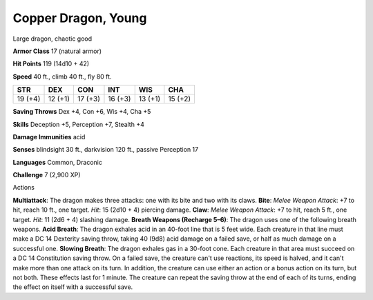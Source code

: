 
.. _srd_Copper-Dragon-Young:

Copper Dragon, Young
--------------------

Large dragon, chaotic good

**Armor Class** 17 (natural armor)

**Hit Points** 119 (14d10 + 42)

**Speed** 40 ft., climb 40 ft., fly 80 ft.

+-----------+-----------+-----------+-----------+-----------+-----------+
| STR       | DEX       | CON       | INT       | WIS       | CHA       |
+===========+===========+===========+===========+===========+===========+
| 19 (+4)   | 12 (+1)   | 17 (+3)   | 16 (+3)   | 13 (+1)   | 15 (+2)   |
+-----------+-----------+-----------+-----------+-----------+-----------+

**Saving Throws** Dex +4, Con +6, Wis +4, Cha +5

**Skills** Deception +5, Perception +7, Stealth +4

**Damage Immunities** acid

**Senses** blindsight 30 ft., darkvision 120 ft., passive Perception 17

**Languages** Common, Draconic

**Challenge** 7 (2,900 XP)

Actions

**Multiattack**: The dragon makes three attacks: one with its bite and
two with its claws. **Bite**: *Melee Weapon Attack*: +7 to hit, reach 10
ft., one target. *Hit*: 15 (2d10 + 4) piercing damage. **Claw**: *Melee
Weapon Attack*: +7 to hit, reach 5 ft., one target. *Hit*: 11 (2d6 + 4)
slashing damage. **Breath Weapons (Recharge 5–6)**: The dragon uses one
of the following breath weapons. **Acid Breath**: The dragon exhales
acid in an 40-foot line that is 5 feet wide. Each creature in that line
must make a DC 14 Dexterity saving throw, taking 40 (9d8) acid damage on
a failed save, or half as much damage on a successful one. **Slowing
Breath**: The dragon exhales gas in a 30-foot cone. Each creature in
that area must succeed on a DC 14 Constitution saving throw. On a failed
save, the creature can't use reactions, its speed is halved, and it
can't make more than one attack on its turn. In addition, the creature
can use either an action or a bonus action on its turn, but not both.
These effects last for 1 minute. The creature can repeat the saving
throw at the end of each of its turns, ending the effect on itself with
a successful save.
